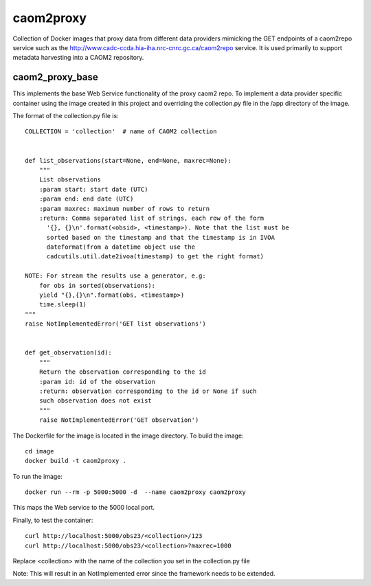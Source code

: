 caom2proxy
==========

.. image:: https://img.shields.io/travis/opencadc/caom2proxy/master.svg
    :target: https://travis-ci.org/opencadc/caom2proxy?branch=master

.. image:: https://img.shields.io/coveralls/opencadc/caom2proxy/master.svg
    :target: https://coveralls.io/github/opencadc/caom2proxy?branch=master

.. image:: https://img.shields.io/github/contributors/opencadc/caom2proxy.svg
    :target: https://github.com/opencadc/caom2proxy/graphs/contributors


Collection of Docker images that proxy data from different data providers
mimicking the GET endpoints of a caom2repo service
such as the http://www.cadc-ccda.hia-iha.nrc-cnrc.gc.ca/caom2repo service. It
is used primarily to support metadata harvesting into a CAOM2 repository.


caom2_proxy_base
----------------

This implements the base Web Service functionality of the proxy caom2 repo.
To implement a data provider specific container using the image created
in this project and overriding the collection.py file in the /app directory
of the image.

The format of the collection.py file is:

::

    COLLECTION = 'collection'  # name of CAOM2 collection


    def list_observations(start=None, end=None, maxrec=None):
        """
        List observations
        :param start: start date (UTC)
        :param end: end date (UTC)
        :param maxrec: maximum number of rows to return
        :return: Comma separated list of strings, each row of the form
          '{}, {}\n'.format(<obsid>, <timestamp>). Note that the list must be
          sorted based on the timestamp and that the timestamp is in IVOA
          dateformat(from a datetime object use the
          cadcutils.util.date2ivoa(timestamp) to get the right format)

    NOTE: For stream the results use a generator, e.g:
        for obs in sorted(observations):
        yield "{},{}\n".format(obs, <timestamp>)
        time.sleep(1)
    """
    raise NotImplementedError('GET list observations')


    def get_observation(id):
        """
        Return the observation corresponding to the id
        :param id: id of the observation
        :return: observation corresponding to the id or None if such
        such observation does not exist
        """
        raise NotImplementedError('GET observation')


The Dockerfile for the image is located in the image directory. To build the image:

::

    cd image
    docker build -t caom2proxy .


To run the image:

::

    docker run --rm -p 5000:5000 -d  --name caom2proxy caom2proxy


This maps the Web service to the 5000 local port.


Finally, to test the container:

::

   curl http://localhost:5000/obs23/<collection>/123
   curl http://localhost:5000/obs23/<collection>?maxrec=1000


Replace <collection> with the name of the collection you set in the
collection.py file


Note: This will result in an NotImplemented error since the framework needs
to be extended.
